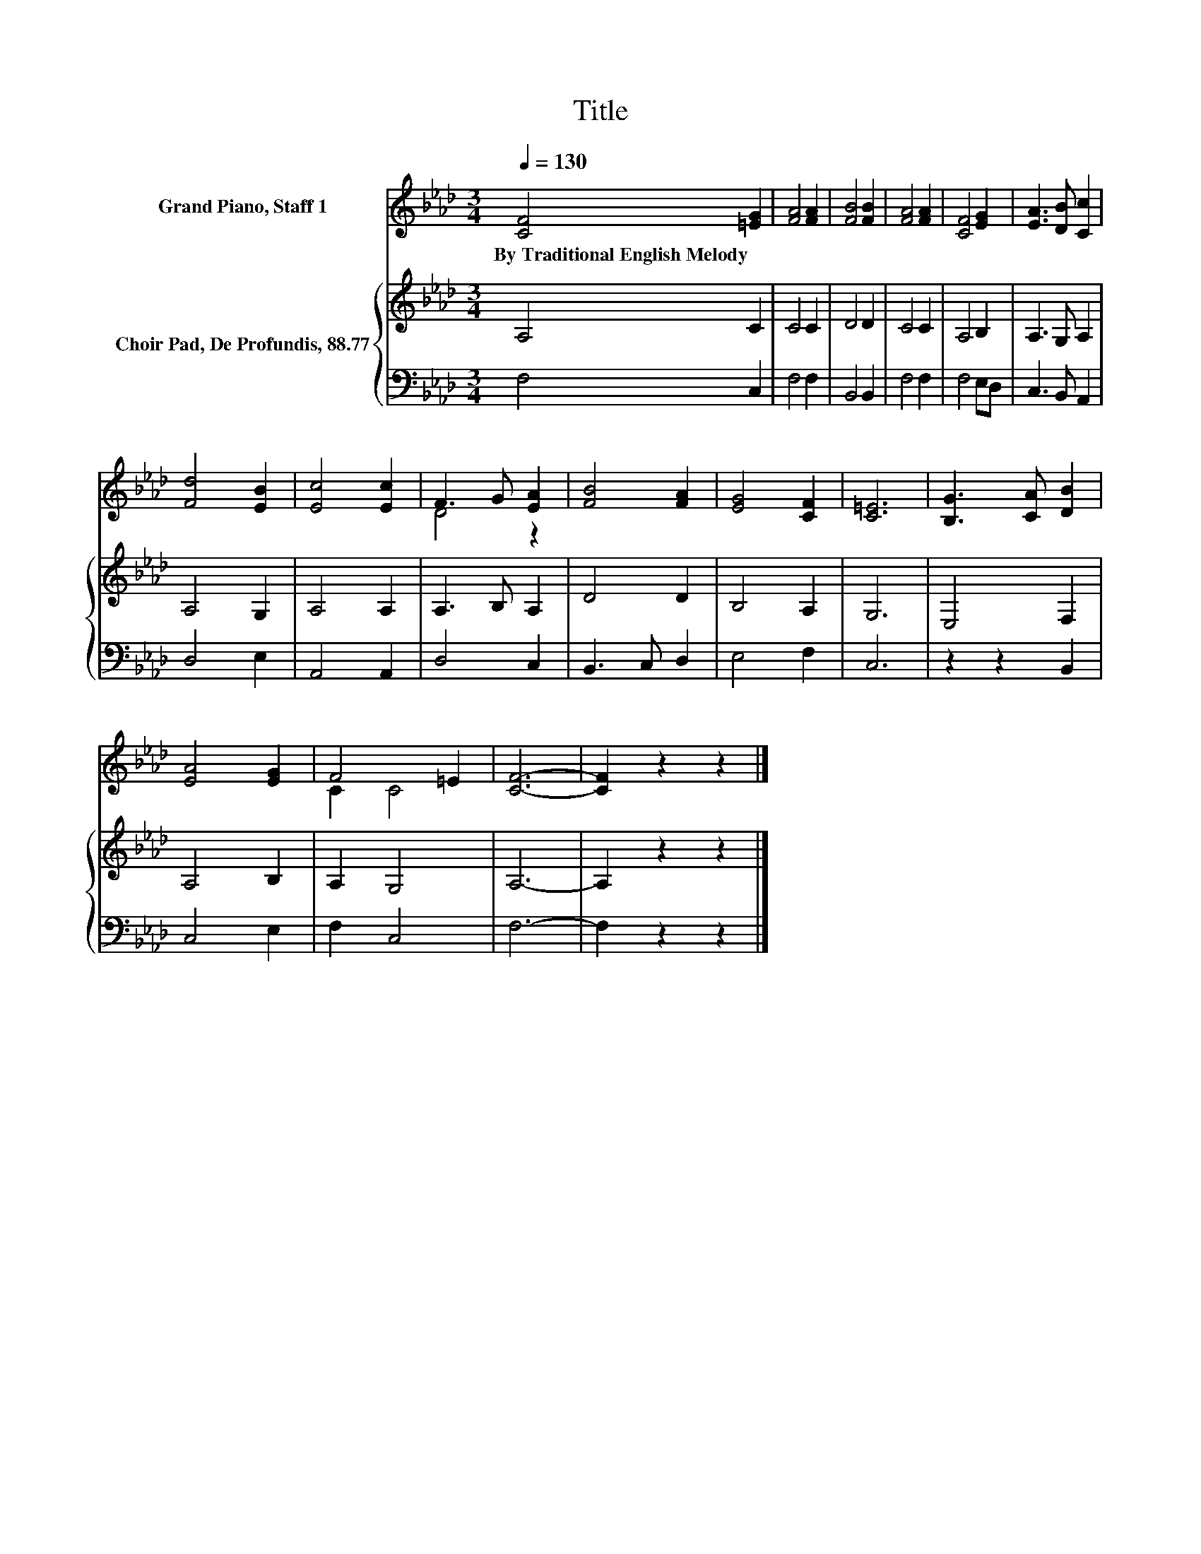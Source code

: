 X:1
T:Title
%%score ( 1 2 ) { 3 | 4 }
L:1/8
Q:1/4=130
M:3/4
K:Ab
V:1 treble nm="Grand Piano, Staff 1"
V:2 treble 
V:3 treble nm="Choir Pad, De Profundis, 88.77"
V:4 bass 
V:1
 [CF]4 [=EG]2 | [FA]4 [FA]2 | [FB]4 [FB]2 | [FA]4 [FA]2 | [CF]4 [EG]2 | [EA]3 [DB] [Cc]2 | %6
w: By~Traditional~English~Melody *||||||
 [Fd]4 [EB]2 | [Ec]4 [Ec]2 | F3 G [EA]2 | [FB]4 [FA]2 | [EG]4 [CF]2 | [C=E]6 | [B,G]3 [CA] [DB]2 | %13
w: |||||||
 [EA]4 [EG]2 | F4 =E2 | [CF]6- | [CF]2 z2 z2 |] %17
w: ||||
V:2
 x6 | x6 | x6 | x6 | x6 | x6 | x6 | x6 | D4 z2 | x6 | x6 | x6 | x6 | x6 | C2 C4 | x6 | x6 |] %17
V:3
 A,4 C2 | C4 C2 | D4 D2 | C4 C2 | A,4 B,2 | A,3 G, A,2 | A,4 G,2 | A,4 A,2 | A,3 B, A,2 | D4 D2 | %10
 B,4 A,2 | G,6 | E,4 F,2 | A,4 B,2 | A,2 G,4 | A,6- | A,2 z2 z2 |] %17
V:4
 F,4 C,2 | F,4 F,2 | B,,4 B,,2 | F,4 F,2 | F,4 E,D, | C,3 B,, A,,2 | D,4 E,2 | A,,4 A,,2 | %8
 D,4 C,2 | B,,3 C, D,2 | E,4 F,2 | C,6 | z2 z2 B,,2 | C,4 E,2 | F,2 C,4 | F,6- | F,2 z2 z2 |] %17

